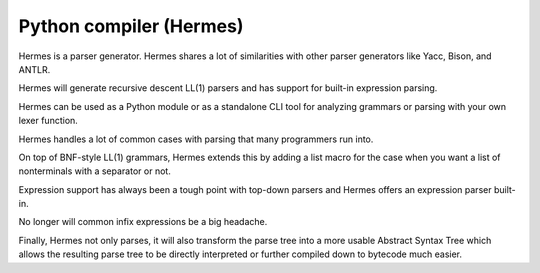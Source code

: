 ﻿
.. index::
   pair: Compiler; Hermes


.. _hermes:

=============================
Python compiler (Hermes)
=============================

.. seealso::

   - http://hermes.readthedocs.org/en/latest/index.html


Hermes is a parser generator. Hermes shares a lot of similarities with other
parser generators like Yacc, Bison, and ANTLR.

Hermes will generate recursive descent LL(1) parsers and has support for
built-in expression parsing.

Hermes can be used as a Python module or as a standalone CLI tool for analyzing
grammars or parsing with your own lexer function.

Hermes handles a lot of common cases with parsing that many programmers run into.

On top of BNF-style LL(1) grammars, Hermes extends this by adding a list macro
for the case when you want a list of nonterminals with a separator or not.

Expression support has always been a tough point with top-down parsers and
Hermes offers an expression parser built-in.

No longer will common infix expressions be a big headache.

Finally, Hermes not only parses, it will also transform the parse tree into a
more usable Abstract Syntax Tree which allows the resulting parse tree to be
directly interpreted or further compiled down to bytecode much easier.








